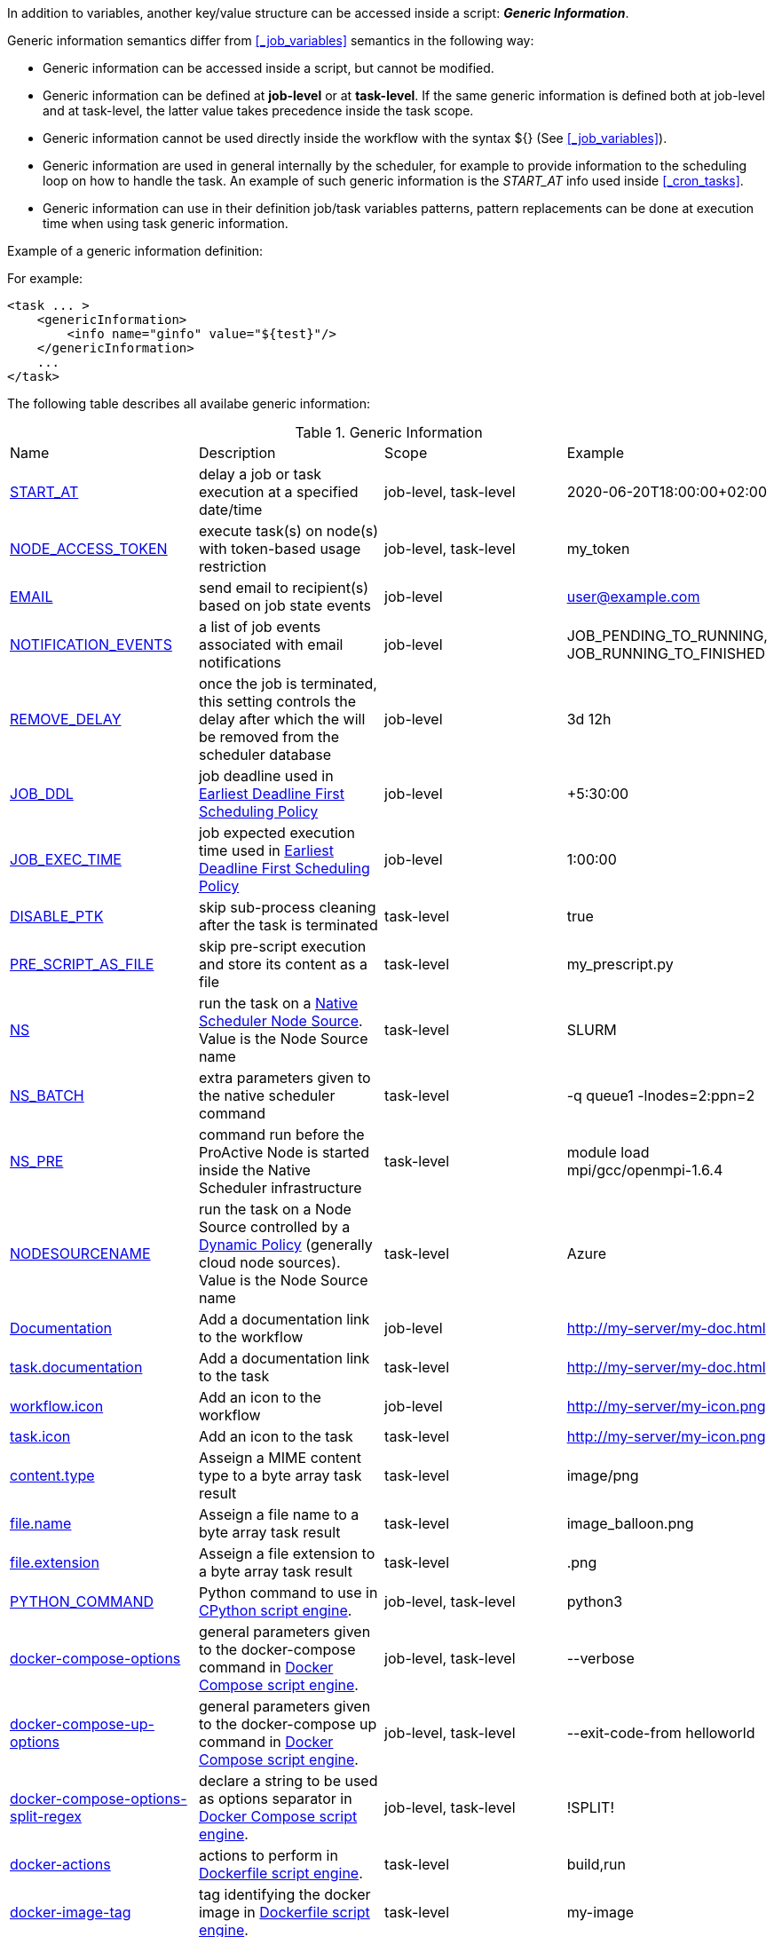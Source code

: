 
In addition to variables, another key/value structure can be accessed inside a script: *_Generic Information_*.

Generic information semantics differ from <<_job_variables>> semantics in the following way:

* Generic information can be accessed inside a script, but cannot be modified.
* Generic information can be defined at *job-level* or at *task-level*. If the same generic information is defined both at job-level and at task-level, the latter value takes precedence inside the task scope.
* Generic information cannot be used directly inside the workflow with the syntax ${} (See  <<_job_variables>>).
* Generic information are used in general internally by the scheduler, for example to provide information to the scheduling loop on how to handle the task. An example of such generic information is the _START_AT_ info used inside <<_cron_tasks>>.
* Generic information can use in their definition job/task variables patterns, pattern replacements can be done at execution time when using task generic information.

Example of a generic information definition:

For example:
[source, xml]
----
<task ... >
    <genericInformation>
        <info name="ginfo" value="${test}"/>
    </genericInformation>
    ...
</task>
----

The following table describes all availabe generic information:

.Generic Information
|===
|Name |Description |Scope | Example
|<<_start_at,START_AT>>
|delay a job or task execution at a specified date/time
|job-level, task-level
|2020-06-20T18:00:00+02:00
|<<_node_access_token,NODE_ACCESS_TOKEN>>
|execute task(s) on node(s) with token-based usage restriction
|job-level, task-level
|my_token
|<<_email,EMAIL>>
|send email to recipient(s) based on job state events
|job-level
|user@example.com
|<<_email,NOTIFICATION_EVENTS>>
|a list of job events associated with email notifications
|job-level
|JOB_PENDING_TO_RUNNING, JOB_RUNNING_TO_FINISHED
|<<_remove_delay,REMOVE_DELAY>>
|once the job is terminated, this setting controls the delay after which the will be removed from the scheduler database
|job-level
|3d 12h
|<<_earliest_deadline_first_policy,JOB_DDL>>
|job deadline used in <<../user/ProActiveUserGuide.html#_earliest_deadline_first_edf_policy,Earliest Deadline First Scheduling Policy>>
|job-level
|+5:30:00
|<<_earliest_deadline_first_policy,JOB_EXEC_TIME>>
|job expected execution time used in <<../user/ProActiveUserGuide.html#_earliest_deadline_first_edf_policy,Earliest Deadline First Scheduling Policy>>
|job-level
|1:00:00
|<<_disable_ptk,DISABLE_PTK>>
|skip sub-process cleaning after the task is terminated
|task-level
|true
|<<_pre_script_as_file,PRE_SCRIPT_AS_FILE>>
|skip pre-script execution and store its content as a file
|task-level
|my_prescript.py
|<<_native_scheduler,NS>>
|run the task on a <<../admin/ProActiveAdminGuide.html#_deploy_via_other_schedulers,Native Scheduler Node Source>>. Value is the Node Source name
|task-level
|SLURM
|<<_native_scheduler,NS_BATCH>>
|extra parameters given to the native scheduler command
|task-level
|-q queue1 -lnodes=2:ppn=2
|<<_native_scheduler,NS_PRE>>
|command run before the ProActive Node is started inside the Native Scheduler infrastructure
|task-level
|module load mpi/gcc/openmpi-1.6.4
|<<_nodesourcename,NODESOURCENAME>>
|run the task on a Node Source controlled by a <<../admin/ProActiveAdminGuide.html#_dynamic_policy,Dynamic Policy>> (generally cloud node sources). Value is the Node Source name
|task-level
|Azure
|<<_documentation,Documentation>>
|Add a documentation link to the workflow
|job-level
|http://my-server/my-doc.html
|<<_documentation,task.documentation>>
|Add a documentation link to the task
|task-level
|http://my-server/my-doc.html
|<<_icon_management,workflow.icon>>
|Add an icon to the workflow
|job-level
|http://my-server/my-icon.png
|<<_icon_management,task.icon>>
|Add an icon to the task
|task-level
|http://my-server/my-icon.png
|<<_result_metadata,content.type>>
|Asseign a MIME content type to a byte array task result
|task-level
|image/png
|<<_result_metadata,file.name>>
|Asseign a file name to a byte array task result
|task-level
|image_balloon.png
|<<_result_metadata,file.extension>>
|Asseign a file extension to a byte array task result
|task-level
|.png
|<<_python_command,PYTHON_COMMAND>>
|Python command to use in <<../user/ProActiveUserGuide.adoc#_python,CPython script engine>>.
|job-level, task-level
|python3
|<<_docker_compose_options,docker-compose-options>>
|general parameters given to the docker-compose command in <<../user/ProActiveUserGuide.adoc#_docker_compose,Docker Compose script engine>>.
|job-level, task-level
|--verbose
|<<_docker_compose_options,docker-compose-up-options>>
|general parameters given to the docker-compose up command in <<../user/ProActiveUserGuide.adoc#_docker_compose,Docker Compose script engine>>.
|job-level, task-level
|--exit-code-from helloworld
|<<_docker_compose_options,docker-compose-options-split-regex>>
|declare a string to be used as options separator in <<../user/ProActiveUserGuide.adoc#_docker_compose,Docker Compose script engine>>.
|job-level, task-level
|!SPLIT!
|<<_dockerfile_options,docker-actions>>
|actions to perform in <<../user/ProActiveUserGuide.adoc#_dockerfile,Dockerfile script engine>>.
|task-level
|build,run
|<<_dockerfile_options,docker-image-tag>>
|tag identifying the docker image in <<../user/ProActiveUserGuide.adoc#_dockerfile,Dockerfile script engine>>.
|task-level
|my-image
|<<_dockerfile_options,docker-container-tag>>
|tag identifying the docker container in <<../user/ProActiveUserGuide.adoc#_dockerfile,Dockerfile script engine>>.
|task-level
|my-container
|<<_dockerfile_options,docker-build-options>>
|options given to the `docker build` command in <<../user/ProActiveUserGuide.adoc#_dockerfile,Dockerfile script engine>>.
|job-level, task-level
|--no-cache
|<<_dockerfile_options,docker-run-options>>
|options given to the `docker run` command in <<../user/ProActiveUserGuide.adoc#_dockerfile,Dockerfile script engine>>.
|job-level, task-level
|--detach
|<<_dockerfile_options,docker-exec-command>>
|command given to `docker exec`, if used in *docker-actions*. See <<../user/ProActiveUserGuide.adoc#_dockerfile,Dockerfile script engine>>.
|job-level, task-level
|/bin/sh -c echo 'hello'
|<<_dockerfile_options,docker-exec-options>>
|options given to the `docker exec` command in <<../user/ProActiveUserGuide.adoc#_dockerfile,Dockerfile script engine>>.
|job-level, task-level
|-t -w /my/work/dir
|<<_dockerfile_options,docker-stop-options>>
|options given to the `docker stop` command in <<../user/ProActiveUserGuide.adoc#_dockerfile,Dockerfile script engine>>.
|job-level, task-level
|--time 20
|<<_dockerfile_options,docker-rm-options>>
|options given to the `docker rm` command in <<../user/ProActiveUserGuide.adoc#_dockerfile,Dockerfile script engine>>.
|job-level, task-level
|--volumes
|<<_dockerfile_options,docker-rmi-options>>
|options given to the `docker rmi` command in <<../user/ProActiveUserGuide.adoc#_dockerfile,Dockerfile script engine>>.
|job-level, task-level
|--force
|<<_dockerfile_options,docker-file-options-split-regex>>
|declare a string to be used as options separator in <<../user/ProActiveUserGuide.adoc#_dockerfile,Dockerfile script engine>>.
|job-level, task-level
|!SPLIT!
|===

==== START_AT

The `START_AT` Generic Information can be used to delay a job or task execution at a specified date/time.
Its value should be https://en.wikipedia.org/wiki/ISO_8601[ISO 8601^] compliant. See <<_cron_tasks>> for more details.

Examples:

 * `START_AT = "2020-06-20T18:00:00"` will delay the job execution until 20th June 2020 at 6pm GMT.
 * `START_AT = "2020-06-20T18:00:00+02:00"` will delay the job execution until 20th June 2020 at 6pm GMT+02:00.

`START_AT` can be defined at *job-level* (delay the execution of the whole job) or at  *task-level* (delay the execution of a single task).

==== NODE_ACCESS_TOKEN

The `NODE_ACCESS_TOKEN` Generic Information can be used to execute a task or all tasks of a workflow to specific nodes restricted by tokens.

The value of `NODE_ACCESS_TOKEN` must contain the token value. Workflows or tasks with `NODE_ACCESS_TOKEN` enabled will run exclusively on nodes containing the token.

See <<../admin/ProActiveAdminGuide.adoc#_policy_common_parameters,Node Source Policy Parameters>> for further information on node token restrictions.

`NODE_ACCESS_TOKEN` can be defined at *job-level* (applies to all tasks of a workflow) or at  *task-level* (applies to a single task).

==== Email

Email notifications on job events can be enabled on workflows using the following generic information:

`EMAIL`: contains the email address(es) of recipient(s) which should be notified.

`NOTIFICATION_EVENTS`: contains the set of events which should trigger a notification.

These generic information can be defined at *job-level* only.

See <<../user/ProActiveUserGuide.adoc#_get_notifications_on_job_events,Get Notifications on Job Events>> for further information.


==== REMOVE_DELAY

The `REMOVE_DELAY` Generic Information can be used to control when a job is removed from the scheduler database after its termination.

The <<../admin/ProActiveAdminGuide.adoc#_housekeeping,housekeeping mechanism>> must be configured to allow usage of `REMOVE_DELAY`.

`REMOVE_DELAY` overrides the global `pa.scheduler.core.automaticremovejobdelay` setting for a particular job.
It allows a job to be removed either *before* or *after* the delay configured globally on the server.

The general format of the `REMOVE_DELAY` generic information is `VVd XXh YYm ZZs`, where VV contain days, XX hours, YY minutes and ZZ seconds.

The format allows flexible combinations of the elements:

 * `12d 1h 10m` : 12 days, 1 hour and 10 minutes.
 * `26h` : 26 hours.
 * `120m 12s` : 120 minutes and 12 seconds.

`REMOVE_DELAY` can be defined at *job-level* only.

==== Earliest Deadline First Policy

The <<../user/ProActiveUserGuide.html#_earliest_deadline_first_edf_policy,Earliest Deadline First Policy>> is a <<../user/ProActiveUserGuide.html#_scheduling_policies,Scheduling Policy>> which can be enabled in the ProActive Scheduler server.

When enabled, this policy uses the following generic information to determine jobs deadlines and expected duration:

 * `JOB_DDL`: represents the job deadline in absolute (e.g. `2018-08-14T08:40:30+02:00`) or relative to submission (e.g. `+4:30`) format.
 * `JOB_EXEC_TIME`: represents job expected execution time in the format HH:mm:ss, mm:ss or ss (e.g. `4:30`)

See <<../user/ProActiveUserGuide.html#_earliest_deadline_first_edf_policy,Earliest Deadline First Policy>> for further information.

`JOB_DDL` and `JOB_EXEC_TIME` can be defined at *job-level* only.

==== DISABLE_PTK

The `DISABLE_PTK` Generic Information can be used to prevent the *Process Tree Killer* from running after a task execution.

Disabling the Process Tree Killer is mostly useful when a task requires to start a backgroud process which must remain alive after the task terminates.

Simply define a `DISABLE_PTK=true` generic information on any given task to prevent the Process Tree Killer from running.

More information is available in the link:../admin/ProActiveAdminGuide.html#_task_termination_behavior[Task Termination Behavior] section.

`DISABLE_PTK` can be defined at *task-level* only.

==== PRE_SCRIPT_AS_FILE

The `PRE_SCRIPT_AS_FILE` Generic Information can be used to store a task pre-script into a file and skip its execution.
It can be used for example to embed inside a workflow a data file or a file written in a script language not supported by ProActive tasks and delegate its execution to a command-line interpreter.

More information is available in the <<_save_script>> section.

`PRE_SCRIPT_AS_FILE` can be defined at *task-level* only.

==== Native Scheduler

`NS` (short for *Native Scheduler*), `NS_BATCH` and `NS_PRE` are Generic Information used to deploy and configure workflow tasks inside a *Native Scheduler infrastructure*.

 * `NS` : execute a task associated with this generic information inside a ProActive Node Source interacting with a native scheduler. The value of this generic information must be equal to the node source name. Example: `NS=Slurm`.
 * `NS_BATCH` : allows to provide additional parameters to the native scheduler. Example: `NS_BATCH=-q queue1 -lnodes=2:ppn=2`.
 * `NS_PRE`: allows to provide a single line command which will be executed before the ProActive Node on the cluster. Example: `NS_PRE=module load mpi/gcc/openmpi-1.6.4`.

See <<../admin/ProActiveAdminGuide.adoc#_execute_tasks_on_a_native_scheduler_node_source,Execute Tasks on a Native Scheduler Node Source>> for more information.

`NS`, `NS_BATCH` and `NS_PRE` can be defined at *job-level* (applies to all tasks of a workflow) or at *task-level* (applies to a single task).

==== NODESOURCENAME

`NODESOURCENAME` is used to deploy workflow tasks in a Node Source controlled by a *Dynamic Policy*.

See <<../admin/ProActiveAdminGuide.adoc#_dynamic_policy,Dynamic Policy>> for more information.

`NODESOURCENAME` can be defined at *job-level* (applies to all tasks of a workflow) or at  *task-level* (applies to a single task).

==== Documentation

The `Documentation` generic information allows to associate an html documentation with a workflow.
Its value must contain an URL pointing to the workflow documentation.

`Documentation` can be defined at *job-level* only.

The `task.documentation` generic information allows to associate an html documentation with a task.
Its value must contain an URL pointing to the task documentation.

`task.documentation` can be defined at *task-level* only.

`Documentation` and `task.documentation` values can also be a relative path.
In that case, the html file containing the documentation must be put inside `SCHEDULER_HOME/dist/war/getstarted/doc`.

==== Icon Management

There are specific generic information that are dedicated to icon management.
The icon of a workflow is specified inside the *job-level* Generic Information using the keyword `workflow.icon`.
The icon of a task is specified inside  *task-level* Generic Information using the keyword `task.icon`.

These generic information are used in ProActive portals for proper visualization of workflow and task icons.

The value of these generic information can contain either a url or a path to the icon.
ProActive server stores by default workflow icons in `SCHEDULER_HOME/dist/war/automation-dashboard/styles/patterns/img/wf-icons/`.

Example value with the default icon path: `/automation-dashboard/styles/patterns/img/wf-icons/postgresql.png`

==== Result Metadata

The following generic information can be used to assign result metadata to a workflow task.

Can only be used if the task result content is an array of bytes.

 * `content.type` : define the MIME type of the result.
 * `file.name` : allows to store (Save as) the result from the scheduer or workflow-automation portals as a specific file name.
 * `file.extension` : allows to store (Save as) the result from the scheduer or workflow-automation portals as a specific file extension with auto-generated file name.

See <<../user/ProActiveUserGuide.adoc#_assigning_metadata_to_task_result,Assigning metadata to task result>> for further information.

Result metadata generic information can be defined at *task-level* only.

==== PYTHON_COMMAND

When using <<../user/ProActiveUserGuide.adoc#_python,CPython>> tasks, the `PYTHON_COMMAND` generic information can be used to define the command starting the python interpreter.

The interpreter is started by default using the `python` command, but this generic information can be defined to use for example `python3`.

See <<../user/ProActiveUserGuide.adoc#_python,Python script language>> for further information.

`PYTHON_COMMAND` generic information should be defined at *task-level* but can be defined at job-level to apply to all workflow tasks.

==== Docker Compose options

When using <<../user/ProActiveUserGuide.adoc#_docker_compose,Docker Compose>> tasks, the following generic information can be used to control options given to `docker-compose` commands:

 * `docker-compose-options` : general parameters given to the docker-compose command.
 * `docker-compose-up-options` : options given to the `docker-compose up` command.
 * `docker-compose-options-split-regex` : declare a string to be used as options separator.

See <<../user/ProActiveUserGuide.adoc#_docker_compose,Docker Compose script language>> for further information.

The Docker Compose generic information should be defined at *task-level* but can be defined at job-level to apply to all workflow tasks.

==== Dockerfile options

When using <<../user/ProActiveUserGuide.adoc#_dockerfile,Dockerfile>> tasks, the following generic information can be used to control options given to `docker` commands:

* `docker-actions` : actions to perform. A comma separated list of possible actions (build, run, exec, stop, rmi). Default is `build,run,stop,rmi`.
* `docker-image-tag` : tag identifying the docker image. Default is `image_${PA_JOB_ID}t${PA_TASK_ID}`
* `docker-container-tag` : tag identifying the docker container. Default is `container_${PA_JOB_ID}t${PA_TASK_ID}`
* `docker-build-options` : options given to the `docker build` command.
* `docker-run-options` : options given to the `docker run` command.
* `docker-exec-command` : command given to `docker exec`, if used in `docker-actions`. If the command contains spaces, `docker-file-options-split-regex` should be used to split command parameters.
* `docker-exec-options` : options given to the `docker exec` command. Default is `-t` (which should always be included).
* `docker-stop-options` : options given to the `docker stop` command.
* `docker-rm-options` : options given to the `docker rm` command.
* `docker-rmi-options` : options given to the `docker rmi` command.
* `docker-file-options-split-regex` : declare a string to be used as options separator, instead of the `space` character.

See <<../user/ProActiveUserGuide.adoc#_dockerfile,Dockerfile script language>> for further information.

The Dockerfile generic information should be defined at *task-level*. Some (docker-file-options-split-regex, or command options) may be defined at *job-level* to apply to all tasks of the workflow.